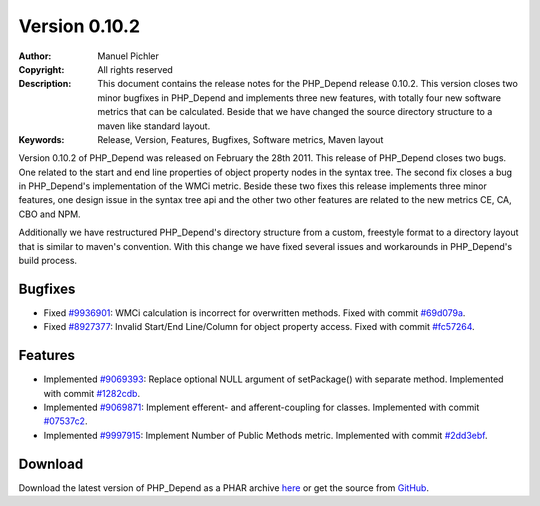 ==============
Version 0.10.2
==============

:Author:       Manuel Pichler
:Copyright:    All rights reserved
:Description:  This document contains the release notes for the PHP_Depend
               release 0.10.2. This version closes two minor bugfixes in
               PHP_Depend and implements three new features, with totally
               four new software metrics that can be calculated. Beside that
               we have changed the source directory structure to a maven like
               standard layout.
:Keywords:     Release, Version, Features, Bugfixes, Software metrics, Maven layout

Version 0.10.2 of PHP_Depend was released on February the 28th 2011. 
This release of PHP_Depend closes two bugs. One related to the start and 
end line properties of object property nodes in the syntax tree. The 
second fix closes a bug in PHP_Depend's implementation of the WMCi metric.
Beside these two fixes this release implements three minor features, one
design issue in the syntax tree api and the other two other features are
related to the new metrics CE, CA, CBO and NPM.

Additionally we have restructured PHP_Depend's directory structure from a
custom, freestyle format to a directory layout that is similar to maven's
convention. With this change we have fixed several issues and workarounds
in PHP_Depend's build process.

Bugfixes
--------

- Fixed `#9936901`__: WMCi calculation is incorrect for overwritten methods.
  Fixed with commit `#69d079a`__.
- Fixed `#8927377`__: Invalid Start/End Line/Column for object property access.
  Fixed with commit `#fc57264`__.

Features
--------

- Implemented `#9069393`__: Replace optional NULL argument of setPackage()
  with separate method. Implemented with commit `#1282cdb`__.
- Implemented `#9069871`__: Implement efferent- and afferent-coupling for
  classes. Implemented with commit `#07537c2`__.
- Implemented `#9997915`__: Implement Number of Public Methods metric.
  Implemented with commit `#2dd3ebf`__.

Download
--------

Download the latest version of PHP_Depend as a PHAR archive `here`__ or
get the source from `GitHub`__.

__ https://www.pivotaltracker.com/story/show/9936901
__ https://github.com/pdepend/pdepend/commit/69d079a
__ https://www.pivotaltracker.com/story/show/8927377
__ https://github.com/pdepend/pdepend/commit/fc57264
__ https://www.pivotaltracker.com/story/show/9069393
__ https://github.com/pdepend/pdepend/commit/1282cdb
__ https://www.pivotaltracker.com/story/show/9069871
__ https://github.com/pdepend/pdepend/commit/07537c2
__ https://www.pivotaltracker.com/story/show/9997915
__ https://github.com/pdepend/pdepend/commit/2dd3ebf
__ /download/release/0.10.2/pdepend.phar
__ https://github.com/pdepend/pdepend/tree/0.10.2

